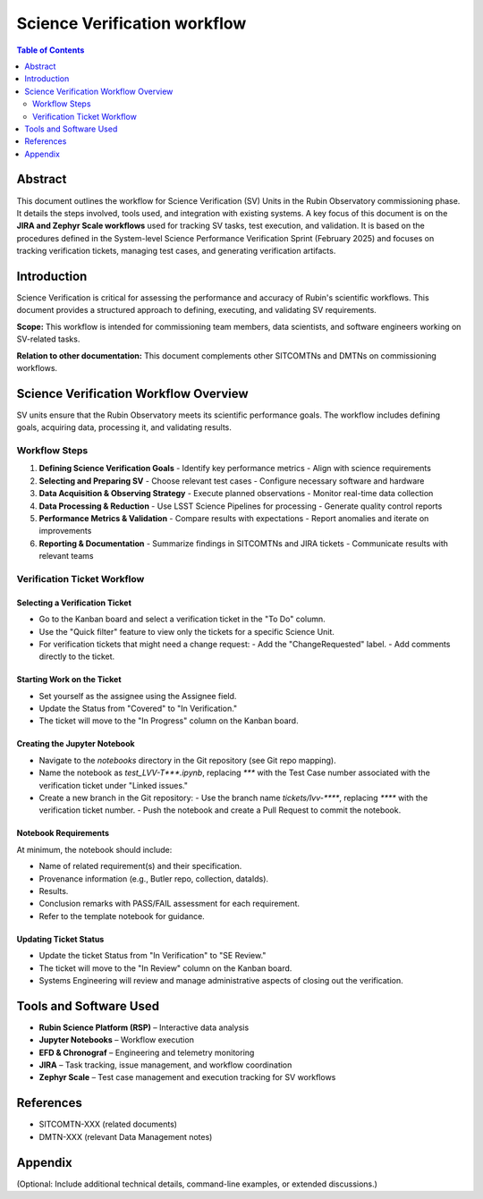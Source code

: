 #############################
Science Verification workflow
#############################

.. contents:: Table of Contents
   :depth: 2
   :local:

**********
Abstract
**********
This document outlines the workflow for Science Verification (SV) Units in the Rubin Observatory commissioning phase. It details the steps involved, tools used, and integration with existing systems. A key focus of this document is on the **JIRA and Zephyr Scale workflows** used for tracking SV tasks, test execution, and validation. It is based on the procedures defined in the System-level Science Performance Verification Sprint (February 2025) and focuses on tracking verification tickets, managing test cases, and generating verification artifacts.

************
Introduction
************
Science Verification is critical for assessing the performance and accuracy of Rubin's scientific workflows. This document provides a structured approach to defining, executing, and validating SV requirements.

**Scope:** This workflow is intended for commissioning team members, data scientists, and software engineers working on SV-related tasks.  

**Relation to other documentation:** This document complements other SITCOMTNs and DMTNs on commissioning workflows.

**************************************
Science Verification Workflow Overview
**************************************

SV units ensure that the Rubin Observatory meets its scientific performance goals. The workflow includes defining goals, acquiring data, processing it, and validating results.


Workflow Steps
==============

1. **Defining Science Verification Goals**  
   - Identify key performance metrics  
   - Align with science requirements  

2. **Selecting and Preparing SV**  
   - Choose relevant test cases  
   - Configure necessary software and hardware  

3. **Data Acquisition & Observing Strategy**  
   - Execute planned observations  
   - Monitor real-time data collection  

4. **Data Processing & Reduction**  
   - Use LSST Science Pipelines for processing  
   - Generate quality control reports  

5. **Performance Metrics & Validation**  
   - Compare results with expectations  
   - Report anomalies and iterate on improvements  

6. **Reporting & Documentation**  
   - Summarize findings in SITCOMTNs and JIRA tickets  
   - Communicate results with relevant teams  

Verification Ticket Workflow
============================

.. _select_verification_ticket:

Selecting a Verification Ticket
-------------------------------

- Go to the Kanban board and select a verification ticket in the "To Do" column.
- Use the "Quick filter" feature to view only the tickets for a specific Science Unit.
- For verification tickets that might need a change request:
  - Add the "ChangeRequested" label.
  - Add comments directly to the ticket.

.. _start_work:

Starting Work on the Ticket
---------------------------

- Set yourself as the assignee using the Assignee field.
- Update the Status from "Covered" to "In Verification."
- The ticket will move to the "In Progress" column on the Kanban board.

.. _create_jupyter_notebook:

Creating the Jupyter Notebook
-----------------------------

- Navigate to the `notebooks` directory in the Git repository (see Git repo mapping).
- Name the notebook as `test_LVV-T***.ipynb`, replacing `***` with the Test Case number associated with the verification ticket under "Linked issues."
- Create a new branch in the Git repository:
  - Use the branch name `tickets/lvv-****`, replacing `****` with the verification ticket number.
  - Push the notebook and create a Pull Request to commit the notebook.

.. _notebook_requirements:

Notebook Requirements
----------------------

At minimum, the notebook should include:

- Name of related requirement(s) and their specification.
- Provenance information (e.g., Butler repo, collection, dataIds).
- Results.
- Conclusion remarks with PASS/FAIL assessment for each requirement.
- Refer to the template notebook for guidance.

.. _update_ticket_status:

Updating Ticket Status
----------------------

- Update the ticket Status from "In Verification" to "SE Review."
- The ticket will move to the "In Review" column on the Kanban board.
- Systems Engineering will review and manage administrative aspects of closing out the verification.

*************************
Tools and Software Used
*************************
- **Rubin Science Platform (RSP)** – Interactive data analysis  
- **Jupyter Notebooks** – Workflow execution  
- **EFD & Chronograf** – Engineering and telemetry monitoring  
- **JIRA** – Task tracking, issue management, and workflow coordination  
- **Zephyr Scale** – Test case management and execution tracking for SV workflows

**********
References
**********
- SITCOMTN-XXX (related documents)  
- DMTN-XXX (relevant Data Management notes)  

**********
Appendix
**********
(Optional: Include additional technical details, command-line examples, or extended discussions.)


